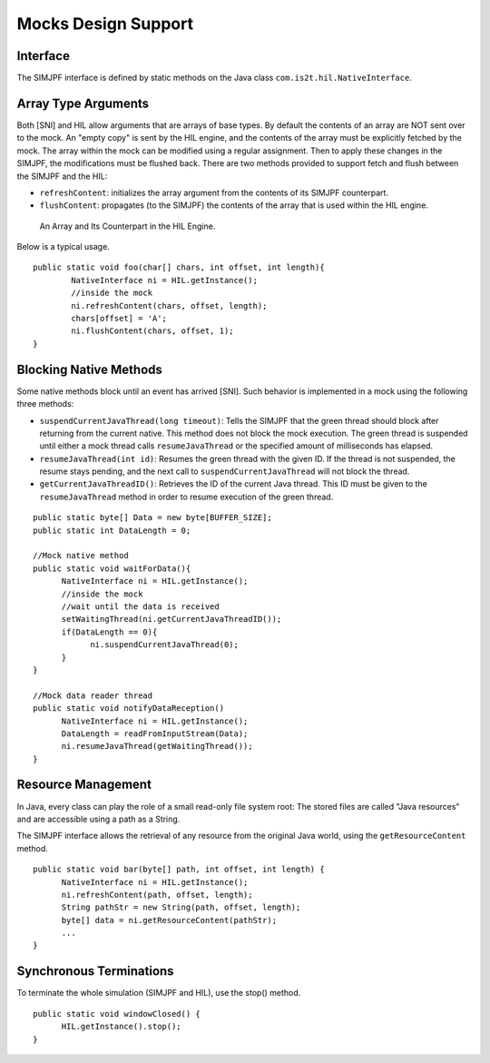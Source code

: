 Mocks Design Support
====================

Interface
---------

The SIMJPF interface is defined by static methods on the Java class
``com.is2t.hil.NativeInterface``.

Array Type Arguments
--------------------

Both [SNI] and HIL allow arguments that are arrays of base types. By
default the contents of an array are NOT sent over to the mock. An
"empty copy" is sent by the HIL engine, and the contents of the array
must be explicitly fetched by the mock. The array within the mock can be
modified using a regular assignment. Then to apply these changes in the
SIMJPF, the modifications must be flushed back. There are two methods
provided to support fetch and flush between the SIMJPF and the HIL:

-  ``refreshContent``: initializes the array argument from the contents
   of its SIMJPF counterpart.

-  ``flushContent``: propagates (to the SIMJPF) the contents of the
   array that is used within the HIL engine.

.. figure:: sim/mock/images/hil4.svg
   :alt: An Array and Its Counterpart in the HIL Engine.
   :width: 80.0%

   An Array and Its Counterpart in the HIL Engine.

Below is a typical usage.

::

   public static void foo(char[] chars, int offset, int length){
           NativeInterface ni = HIL.getInstance();
           //inside the mock
           ni.refreshContent(chars, offset, length);
           chars[offset] = 'A';
           ni.flushContent(chars, offset, 1);
   }

Blocking Native Methods
-----------------------

Some native methods block until an event has arrived [SNI]. Such
behavior is implemented in a mock using the following three methods:

-  ``suspendCurrentJavaThread(long timeout)``: Tells the SIMJPF that the
   green thread should block after returning from the current native.
   This method does not block the mock execution. The green thread is
   suspended until either a mock thread calls ``resumeJavaThread`` or
   the specified amount of milliseconds has elapsed.

-  ``resumeJavaThread(int id)``: Resumes the green thread with the given
   ID. If the thread is not suspended, the resume stays pending, and the
   next call to ``suspendCurrentJavaThread`` will not block the thread.

-  ``getCurrentJavaThreadID()``: Retrieves the ID of the current Java
   thread. This ID must be given to the ``resumeJavaThread`` method in
   order to resume execution of the green thread.

::

   public static byte[] Data = new byte[BUFFER_SIZE];
   public static int DataLength = 0;

   //Mock native method
   public static void waitForData(){
         NativeInterface ni = HIL.getInstance();
         //inside the mock
         //wait until the data is received
         setWaitingThread(ni.getCurrentJavaThreadID());
         if(DataLength == 0){
               ni.suspendCurrentJavaThread(0);
         }
   }

   //Mock data reader thread
   public static void notifyDataReception()
         NativeInterface ni = HIL.getInstance();
         DataLength = readFromInputStream(Data);
         ni.resumeJavaThread(getWaitingThread());
   }

Resource Management
-------------------

In Java, every class can play the role of a small read-only file system
root: The stored files are called "Java resources" and are accessible
using a path as a String.

The SIMJPF interface allows the retrieval of any resource from the
original Java world, using the ``getResourceContent`` method.

::

   public static void bar(byte[] path, int offset, int length) {
         NativeInterface ni = HIL.getInstance();
         ni.refreshContent(path, offset, length);
         String pathStr = new String(path, offset, length);
         byte[] data = ni.getResourceContent(pathStr);
         ...
   }

Synchronous Terminations
------------------------

To terminate the whole simulation (SIMJPF and HIL), use the stop()
method.

::

   public static void windowClosed() {
         HIL.getInstance().stop();
   }
